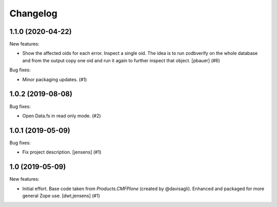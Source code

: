 Changelog
=========

.. You should *NOT* be adding new change log entries to this file.
   You should create a file in the news directory instead.
   For helpful instructions, please see:
   https://github.com/plone/plone.releaser/blob/master/ADD-A-NEWS-ITEM.rst

.. towncrier release notes start

1.1.0 (2020-04-22)
------------------

New features:


- Show the affected oids for each error.
  Inspect a single oid.
  The idea is to run zodbverify on the whole database and from the output copy one oid and run it again to further inspect that object.
  [pbauer] (#6)


Bug fixes:


- Minor packaging updates. (#1)


1.0.2 (2019-08-08)
------------------

Bug fixes:


- Open Data.fs in read only mode. (#2)


1.0.1 (2019-05-09)
------------------

Bug fixes:


- Fix project description. [jensens] (#1)


1.0 (2019-05-09)
----------------

New features:


- Initial effort.
  Base code taken from `Products.CMFPlone` (created by @davisagli).
  Enhanced and packaged for more general Zope use.
  [dwt,jensens] (#1)


